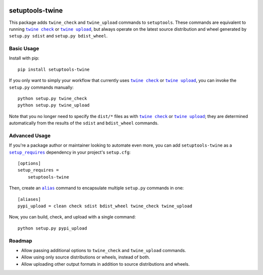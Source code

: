 |PyPI Version| |Python Versions| |License|

setuptools-twine
================

This package adds ``twine_check`` and ``twine_upload`` commands to ``setuptools``. These commands are equivalent to running |twine_check|_ or |twine_upload|_, but always operate on the latest source distribution and wheel generated by ``setup.py sdist`` and ``setup.py bdist_wheel``.

Basic Usage
-----------

Install with pip::

  pip install setuptools-twine

If you only want to simply your workflow that currently uses |twine_check|_ or |twine_upload|_, you can invoke the ``setup.py`` commands manually::

  python setup.py twine_check
  python setup.py twine_upload

Note that you no longer need to specify the ``dist/*`` files as with |twine_check|_ or |twine_upload|_; they are determined automatically from the results of the ``sdist`` and ``bdist_wheel`` commands.

Advanced Usage
--------------

If you're a package author or maintainer looking to automate even more, you can add ``setuptools-twine`` as a |setup_requires|_ dependency in your project's ``setup.cfg``::

  [options]
  setup_requires =
      setuptools-twine

Then, create an |alias|_ command to encapsulate multiple ``setup.py`` commands in one::

  [aliases]
  pypi_upload = clean check sdist bdist_wheel twine_check twine_upload

Now, you can build, check, and upload with a single command::

  python setup.py pypi_upload

Roadmap
-------

* Allow passing additional options to ``twine_check`` and ``twine_upload`` commands.
* Allow using only source distributions or wheels, instead of both.
* Allow uploading other output formats in addition to source distributions and wheels.


.. |PyPI Version| image:: https://img.shields.io/pypi/v/setuptools-twine.svg
   :target: https://pypi.python.org/pypi/setuptools-twine
.. |Python Versions| image:: https://img.shields.io/pypi/pyversions/setuptools-twine.svg
   :target: https://pypi.python.org/pypi/setuptools-twine
.. |License| image:: https://img.shields.io/pypi/l/setuptools-twine.svg
   :target: https://pypi.python.org/pypi/setuptools-twine
.. |twine_check| replace:: ``twine check``
.. _twine_check: https://twine.readthedocs.io/en/latest/#twine-check
.. |twine_upload| replace:: ``twine upload``
.. _twine_upload: https://twine.readthedocs.io/en/latest/#twine-upload
.. |setup_requires| replace:: ``setup_requires``
.. _setup_requires: https://setuptools.readthedocs.io/en/latest/userguide/quickstart.html#dependency-management
.. |alias| replace:: ``alias``
.. _alias: https://setuptools.readthedocs.io/en/latest/userguide/commands.html#alias-define-shortcuts-for-commonly-used-commands
